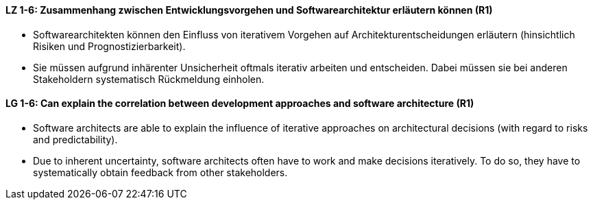 
// tag::DE[]
[[LZ-1-6]]
==== LZ 1-6: Zusammenhang zwischen Entwicklungsvorgehen und Softwarearchitektur erläutern können (R1)

* Softwarearchitekten können den Einfluss von iterativem Vorgehen auf Architekturentscheidungen erläutern (hinsichtlich Risiken und Prognostizierbarkeit).
* Sie müssen aufgrund inhärenter Unsicherheit oftmals iterativ arbeiten und entscheiden.
Dabei müssen sie bei anderen Stakeholdern systematisch Rückmeldung einholen.

// end::DE[]

// tag::EN[]
[[LG-1-6]]
==== LG 1-6: Can explain the correlation between development approaches and software architecture (R1)

* Software architects are able to explain the influence of iterative approaches on architectural decisions (with regard to risks and predictability).
* Due to inherent uncertainty, software architects often have to work and make decisions iteratively. To do so, they have to systematically obtain feedback from other stakeholders.

// end::EN[]


// tag::REMARK[]
// end::REMARK[]
